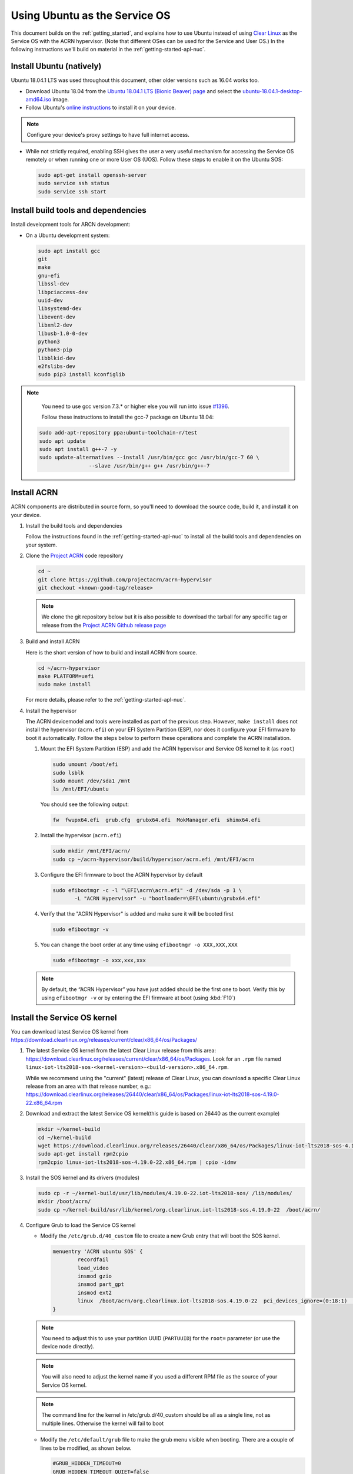 .. _Ubuntu Service OS:

Using Ubuntu as the Service OS
##############################

This document builds on the :ref:`getting_started`, and explains how to use
Ubuntu instead of using `Clear Linux`_ as the Service OS with the ACRN
hypervisor. (Note that different OSes can be used for the Service and User OS.)
In the following instructions we'll build on material in the
:ref:`getting-started-apl-nuc`.

Install Ubuntu (natively)
*************************

Ubuntu 18.04.1 LTS was used throughout this document, other older versions such as
16.04 works too.

* Download Ubuntu 18.04 from the `Ubuntu 18.04.1 LTS (Bionic Beaver) page
  <http://releases.ubuntu.com/18.04.1/>`_ and select the `ubuntu-18.04.1-desktop-amd64.iso 
  <http://releases.ubuntu.com/18.04.1/ubuntu-18.04.1-desktop-amd64.iso>`_ image.

* Follow Ubuntu's `online instructions <https://tutorials.ubuntu.com/tutorial/tutorial-install-ubuntu-desktop?_ga=2.114179015.1954550575.1530817291-1278304647.1523530035>`_
  to install it on your device.

.. note::
   Configure your device's proxy settings to have full internet access.

* While not strictly required, enabling SSH gives the user a very useful
  mechanism for accessing the Service OS remotely or when running one or more
  User OS (UOS). Follow these steps to enable it on the Ubuntu SOS:

  .. code-block:: none

     sudo apt-get install openssh-server
     sudo service ssh status
     sudo service ssh start

Install build tools and dependencies
************************************

Install development tools for ARCN development:

* On a Ubuntu development system:

  .. code-block:: none

     sudo apt install gcc
     git
     make
     gnu-efi
     libssl-dev
     libpciaccess-dev
     uuid-dev
     libsystemd-dev
     libevent-dev
     libxml2-dev
     libusb-1.0-0-dev
     python3
     python3-pip
     libblkid-dev
     e2fslibs-dev
     sudo pip3 install kconfiglib
   
.. note::
   You need to use gcc version 7.3.* or higher else you will run into issue `#1396 <https://github.com/projectacrn/acrn-hypervisor/issues/1396>`_. 
   
   Follow these instructions to install the gcc-7 package on Ubuntu 18.04:
   
   
  .. code-block:: none

     sudo add-apt-repository ppa:ubuntu-toolchain-r/test
     sudo apt update
     sudo apt install g++-7 -y
     sudo update-alternatives --install /usr/bin/gcc gcc /usr/bin/gcc-7 60 \
                     --slave /usr/bin/g++ g++ /usr/bin/g++-7

     
     
Install ACRN
************

ACRN components are distributed in source form, so you'll need to download
the source code, build it, and install it on your device.

1. Install the build tools and dependencies

   Follow the instructions found in the :ref:`getting-started-apl-nuc` to
   install all the build tools and dependencies on your system.

#. Clone the `Project ACRN <https://github.com/projectacrn/acrn-hypervisor>`_
   code repository

   .. code-block:: none

      cd ~
      git clone https://github.com/projectacrn/acrn-hypervisor
      git checkout <known-good-tag/release>

   .. note::
      We clone the git repository below but it is also possible to download the
      tarball for any specific tag or release from the `Project ACRN Github
      release page <https://github.com/projectacrn/acrn-hypervisor/releases>`_

#. Build and install ACRN

   Here is the short version of how to build and install ACRN from source.

   .. code-block:: none

      cd ~/acrn-hypervisor
      make PLATFORM=uefi
      sudo make install

   For more details, please refer to the :ref:`getting-started-apl-nuc`.

#. Install the hypervisor

   The ACRN devicemodel and tools were installed as part of the previous step.
   However, ``make install`` does not install the hypervisor (``acrn.efi``) on
   your EFI System Partition (ESP), nor does it configure your EFI firmware to
   boot it automatically. Follow the steps below to perform these operations
   and complete the ACRN installation.

   #. Mount the EFI System Partition (ESP) and add the ACRN hypervisor and
      Service OS kernel to it (as ``root``)

      .. code-block:: none

         sudo umount /boot/efi
         sudo lsblk
         sudo mount /dev/sda1 /mnt
         ls /mnt/EFI/ubuntu

      You should see the following output:

      .. code-block:: none

         fw  fwupx64.efi  grub.cfg  grubx64.efi  MokManager.efi  shimx64.efi

   #. Install the hypervisor (``acrn.efi``)

      .. code-block:: none

         sudo mkdir /mnt/EFI/acrn/
         sudo cp ~/acrn-hypervisor/build/hypervisor/acrn.efi /mnt/EFI/acrn

   #. Configure the EFI firmware to boot the ACRN hypervisor by default

      .. code-block:: none

         sudo efibootmgr -c -l "\EFI\acrn\acrn.efi" -d /dev/sda -p 1 \
                -L "ACRN Hypervisor" -u "bootloader=\EFI\ubuntu\grubx64.efi"
         
   #. Verify that the "ACRN Hypervisor" is added and make sure it will be booted first
      
      .. code-block:: none   
         
         sudo efibootmgr -v

   #. You can change the boot order at any time using ``efibootmgr -o XXX,XXX,XXX``
      
     .. code-block:: none   
         
        sudo efibootmgr -o xxx,xxx,xxx 


   .. note::
      By default, the “ACRN Hypervisor” you have just added should be
      the first one to boot. Verify this by using ``efibootmgr -v`` or
      by entering the EFI firmware at boot (using :kbd:`F10`)

Install the Service OS kernel
*****************************

You can download latest Service OS kernel from
`<https://download.clearlinux.org/releases/current/clear/x86_64/os/Packages/>`_

1. The latest Service OS kernel from the latest Clear Linux release
   from this area:
   https://download.clearlinux.org/releases/current/clear/x86_64/os/Packages.  Look for an
   ``.rpm`` file named ``linux-iot-lts2018-sos-<kernel-version>-<build-version>.x86_64.rpm``.

   While we recommend using the "current" (latest) release of Clear Linux, you can download
   a specific Clear Linux release from an area with that release number, e.g.: 
   https://download.clearlinux.org/releases/26440/clear/x86_64/os/Packages/linux-iot-lts2018-sos-4.19.0-22.x86_64.rpm

#. Download and extract the latest Service OS kernel(this guide is based on 26440 as the current example)

   .. code-block:: none

      mkdir ~/kernel-build
      cd ~/kernel-build
      wget https://download.clearlinux.org/releases/26440/clear/x86_64/os/Packages/linux-iot-lts2018-sos-4.19.0-22.x86_64.rpm
      sudo apt-get install rpm2cpio
      rpm2cpio linux-iot-lts2018-sos-4.19.0-22.x86_64.rpm | cpio -idmv

#. Install the SOS kernel and its drivers (modules)

   .. code-block:: none

      sudo cp -r ~/kernel-build/usr/lib/modules/4.19.0-22.iot-lts2018-sos/ /lib/modules/
      mkdir /boot/acrn/
      sudo cp ~/kernel-build/usr/lib/kernel/org.clearlinux.iot-lts2018-sos.4.19.0-22  /boot/acrn/

#. Configure Grub to load the Service OS kernel

   * Modify the ``/etc/grub.d/40_custom`` file to create a new Grub entry that
     will boot the SOS kernel.

     .. code-block:: none

        menuentry 'ACRN ubuntu SOS' {
                recordfail
                load_video
                insmod gzio
                insmod part_gpt
                insmod ext2
                linux  /boot/acrn/org.clearlinux.iot-lts2018-sos.4.19.0-22  pci_devices_ignore=(0:18:1)  console=tty0 console=ttyS0 i915.nuclear_pageflip=1 root=PARTUUID=<UUID of rootfs partition> rw rootwait ignore_loglevel no_timer_check consoleblank=0 i915.tsd_init=7 i915.tsd_delay=2000 i915.avail_planes_per_pipe=0x01010F i915.domain_plane_owners=0x011111110000 i915.enable_guc_loading=0 i915.enable_guc_submission=0 i915.enable_preemption=1 i915.context_priority_mode=2 i915.enable_gvt=1 i915.enable_initial_modeset=1 hvlog=2M@0x1FE00000
        }

   .. note::
        You need to adjust this to use your partition UUID (``PARTUUID``) for
        the ``root=`` parameter (or use the device node directly).

   .. note::
        You will also need to adjust the kernel name if you used a different
        RPM file as the source of your Service OS kernel.
   
   .. note::
        The command line for the kernel in /etc/grub.d/40_custom should be all
        as a single line, not as multiple lines. Otherwise the kernel will fail to boot

   * Modify the ``/etc/default/grub`` file to make the grub menu visible when booting.
     There are a couple of lines to be modified, as shown below.

     .. code-block:: none

        #GRUB_HIDDEN_TIMEOUT=0
        GRUB_HIDDEN_TIMEOUT_QUIET=false

   * Update Grub on your system

     .. code-block:: none

        sudo update-grub

#. Reboot the system
   
   Reboot system. You should see the Grub menu with the new “ACRN ubuntu SOS”
   entry. Select it and proceed to booting the platform. The system will start
   the Ubuntu Desktop and you can now log in (as before).

   .. note::
       If you don't see the Grub menu after rebooting the system (and you're
       not booting into the ACRN hypervisor), you'll need to enter the
       EFI firmware at boot (using :kbd:`F10`) and manually select ``ACRN Hypervisor``. 
        
   .. note::
       If you see a black screen on the first-time reboot after installing the ACRN Hypervisor, 
       wait a few moments and the Ubuntu desktop will be displayed.
        
   To check if the hypervisor is effectively running, check ``dmesg``. The
   typical output of a successful installation will look like this:

   .. code-block:: none

      dmesg | grep ACRN
      [    0.000000] Hypervisor detected: ACRN
      [    0.862942] ACRN HVLog: acrn_hvlog_init

Prepare the User OS (UOS)
*************************

For the User OS, we are using the same `Clear Linux`_ release version as the Service OS.

* Download the Clear Linux image from `<https://download.clearlinux.org>`_

  .. code-block:: none

     cd ~
     wget https://download.clearlinux.org/releases/26440/clear/clear-26440-kvm.img.xz
     unxz clear-26440-kvm.img.xz

* Download the Production Kernel (PK) kernel

  .. code-block:: none

     wget https://download.clearlinux.org/releases/26440/clear/x86_64/os/Packages/linux-iot-lts2018-4.19.0-22.x86_64.rpm
     rpm2cpio linux-iot-lts2018-4.19.0-22.x86_64.rpm | cpio -idmv

* Update the UOS kernel modules

  .. code-block:: none

     sudo losetup -f -P --show /root/clear-26440-kvm.img
     sudo mount /dev/loop0p3 /mnt
     sudo cp -r /root/usr/lib/modules/4.19.0-22.iot-lts2018/ /mnt/lib/modules/
     sudo cp -r /root/usr/lib/kernel /lib/modules/
     sudo umount /mnt
     sync

  If you encounter a permission issue, follow these steps:

  .. code-block:: none

     sudo chmod 777 /dev/acrn_vhm

* One additional package is needed

  .. code-block:: none

     sudo apt-get install iasl
     sudo cp /usr/bin/iasl /usr/sbin/iasl

* Adjust ``launch_uos.sh``
 
  You need to adjust the ``/usr/share/acrn/samples/nuc/launch_uos.sh`` script
  to match your installation. These are the couple of lines you need to modify:

  .. code-block:: none

     -s 3,virtio-blk,/root/clear-26440-kvm.img
     -k /lib/modules/kernel/default-iot-lts2018

Start the User OS (UOS)
***********************

You are now all set to start the User OS (UOS)

 .. code-block:: none

   sudo /usr/share/acrn/samples/nuc/launch_uos.sh

**Congratulations**, you are now watching the User OS booting up!


Enabling network sharing 
************************

After booting up the SOS and UOS, network sharing must be enabled to give network
access to the UOS by enabling the TAP and networking bridge in the SOS.  The following
script example shows how to set this up (verified in Ubuntu 16.04 and 18.04 as the SOS).


 .. code-block:: none
  
     # !/bin/bash
     # setup bridge for uos network
     br=$(brctl show | grep acrn-br0)
     br=${br-:0:6}
     ip tuntap add dev acrn_tap0 mode tap
     
     taps=$(ifconfig | grep acrn_ | awk '{print $1}')
     
     # if bridge not existed
     if [ "$br"x != "acrn-br0"x ]; then
	    # setup bridge for uos network
     	brctl addbr acrn-br0
	    brctl addif acrn-br0 enp3s0
	    ifconfig enp3s0 0
	    dhclient acrn-br0
	    # add existing tap devices under the bridge
	    for tap in $taps; do
			ip tuntap add dev acrn_$tap mode tap
			brctl addif acrn-br0 $tap
	     	ip link set dev $tap down
	     	ip link set dev $tap up
	     done
     fi

     brctl addif acrn-br0 acrn_tap0
     ip link set dev acrn_tap0 up

.. note::
   The SOS network interface is called ``enp3s0`` in the script above. You will need
   to adjust the script if your system uses a different name (e.g. ``eno1``).

Enabling USB keyboard and mouse
*******************************

Please refer to :ref:`getting-started-apl-nuc` for enabling the
USB keyboard and mouse for the UOS.

 
.. _Clear Linux: https://clearlinux.org
